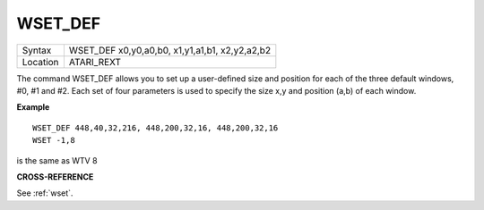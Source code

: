 ..  _wset-def:

WSET\_DEF
=========

+----------+-------------------------------------------------------------------+
| Syntax   |  WSET\_DEF x0,y0,a0,b0, x1,y1,a1,b1, x2,y2,a2,b2                  |
+----------+-------------------------------------------------------------------+
| Location |  ATARI\_REXT                                                      |
+----------+-------------------------------------------------------------------+

The command WSET\_DEF allows you to set up a user-defined size and
position for each of the three default windows, #0, #1 and #2. Each set
of four parameters is used to specify the size x,y
and position (a,b) of each window.

**Example**

::

    WSET_DEF 448,40,32,216, 448,200,32,16, 448,200,32,16
    WSET -1,8

is the same as WTV 8

**CROSS-REFERENCE**

See :ref:`wset`.

